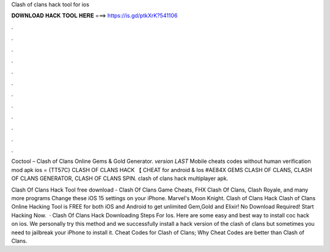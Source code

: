 Clash of clans hack tool for ios



𝐃𝐎𝐖𝐍𝐋𝐎𝐀𝐃 𝐇𝐀𝐂𝐊 𝐓𝐎𝐎𝐋 𝐇𝐄𝐑𝐄 ===> https://is.gd/ptkXrK?541106



.



.



.



.



.



.



.



.



.



.



.



.

Coctool – Clash of Clans Online Gems & Gold Generator. *version LAST* Mobile cheats codes without human verification mod apk ios = {TT57C} CLASH OF CLANS HACK 【 CHEAT for android & Ios #AE84X GEMS CLASH OF CLANS, CLASH OF CLANS GENERATOR, CLASH OF CLANS SPIN. clash of clans hack multiplayer apk.

Clash Of Clans Hack Tool free download - Clash Of Clans Game Cheats, FHX Clash Of Clans, Clash Royale, and many more programs Change these iOS 15 settings on your iPhone. Marvel's Moon Knight. Clash of Clans Hack Clash of Clans Online Hacking Tool is FREE for both iOS and Android to get unlimited Gem,Gold and Elixir! No Download Required! Start Hacking Now.  · Clash Of Clans Hack Downloading Steps For Ios. Here are some easy and best way to install coc hack on ios. We personally try this method and we successfully install a hack version of the clash of clans but sometimes you need to jailbreak your iPhone to install it. Cheat Codes for Clash of Clans; Why Cheat Codes are better than Clash of Clans.

